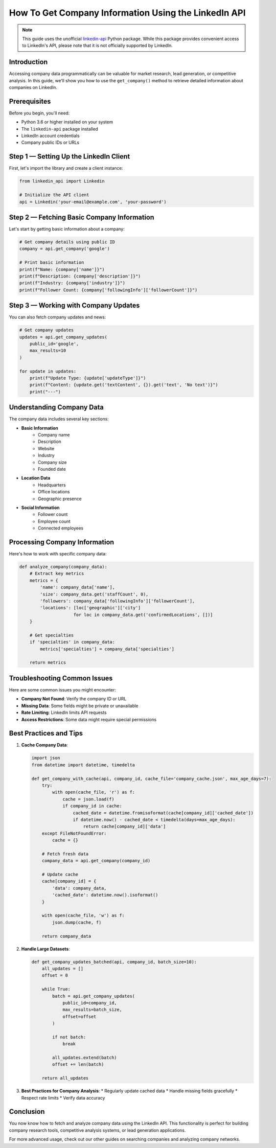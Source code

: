 How To Get Company Information Using the LinkedIn API
=============================================

.. note::
    This guide uses the unofficial `linkedin-api <https://github.com/tomquirk/linkedin-api>`_ Python package. While this package provides convenient access to LinkedIn's API, please note that it is not officially supported by LinkedIn.

Introduction
-----------

Accessing company data programmatically can be valuable for market research, lead generation, or competitive analysis. In this guide, we'll show you how to use the ``get_company()`` method to retrieve detailed information about companies on LinkedIn.

Prerequisites
------------

Before you begin, you'll need:

* Python 3.6 or higher installed on your system
* The ``linkedin-api`` package installed
* LinkedIn account credentials
* Company public IDs or URLs

Step 1 — Setting Up the LinkedIn Client
----------------------------------

First, let's import the library and create a client instance:

.. code-block:: python

    from linkedin_api import Linkedin

    # Initialize the API client
    api = Linkedin('your-email@example.com', 'your-password')

Step 2 — Fetching Basic Company Information
-------------------------------------

Let's start by getting basic information about a company:

.. code-block:: python

    # Get company details using public ID
    company = api.get_company('google')

    # Print basic information
    print(f"Name: {company['name']}")
    print(f"Description: {company['description']}")
    print(f"Industry: {company['industry']}")
    print(f"Follower Count: {company['followingInfo']['followerCount']}")

Step 3 — Working with Company Updates
-------------------------------

You can also fetch company updates and news:

.. code-block:: python

    # Get company updates
    updates = api.get_company_updates(
        public_id='google',
        max_results=10
    )

    for update in updates:
        print(f"Update Type: {update['updateType']}")
        print(f"Content: {update.get('textContent', {}).get('text', 'No text')}")
        print("---")

Understanding Company Data
---------------------

The company data includes several key sections:

* **Basic Information**
    * Company name
    * Description
    * Website
    * Industry
    * Company size
    * Founded date

* **Location Data**
    * Headquarters
    * Office locations
    * Geographic presence

* **Social Information**
    * Follower count
    * Employee count
    * Connected employees

Processing Company Information
-------------------------

Here's how to work with specific company data:

.. code-block:: python

    def analyze_company(company_data):
        # Extract key metrics
        metrics = {
            'name': company_data['name'],
            'size': company_data.get('staffCount', 0),
            'followers': company_data['followingInfo']['followerCount'],
            'locations': [loc['geographic']['city'] 
                         for loc in company_data.get('confirmedLocations', [])]
        }
        
        # Get specialties
        if 'specialties' in company_data:
            metrics['specialties'] = company_data['specialties']
            
        return metrics

Troubleshooting Common Issues
-------------------------

Here are some common issues you might encounter:

* **Company Not Found**: Verify the company ID or URL
* **Missing Data**: Some fields might be private or unavailable
* **Rate Limiting**: LinkedIn limits API requests
* **Access Restrictions**: Some data might require special permissions

Best Practices and Tips
--------------------

1. **Cache Company Data**:

   .. code-block:: python

       import json
       from datetime import datetime, timedelta

       def get_company_with_cache(api, company_id, cache_file='company_cache.json', max_age_days=7):
           try:
               with open(cache_file, 'r') as f:
                   cache = json.load(f)
                   if company_id in cache:
                       cached_date = datetime.fromisoformat(cache[company_id]['cached_date'])
                       if datetime.now() - cached_date < timedelta(days=max_age_days):
                           return cache[company_id]['data']
           except FileNotFoundError:
               cache = {}
           
           # Fetch fresh data
           company_data = api.get_company(company_id)
           
           # Update cache
           cache[company_id] = {
               'data': company_data,
               'cached_date': datetime.now().isoformat()
           }
           
           with open(cache_file, 'w') as f:
               json.dump(cache, f)
           
           return company_data

2. **Handle Large Datasets**:

   .. code-block:: python

       def get_company_updates_batched(api, company_id, batch_size=10):
           all_updates = []
           offset = 0
           
           while True:
               batch = api.get_company_updates(
                   public_id=company_id,
                   max_results=batch_size,
                   offset=offset
               )
               
               if not batch:
                   break
                   
               all_updates.extend(batch)
               offset += len(batch)
               
           return all_updates

3. **Best Practices for Company Analysis**:
   * Regularly update cached data
   * Handle missing fields gracefully
   * Respect rate limits
   * Verify data accuracy

Conclusion
---------

You now know how to fetch and analyze company data using the LinkedIn API. This functionality is perfect for building company research tools, competitive analysis systems, or lead generation applications.

For more advanced usage, check out our other guides on searching companies and analyzing company networks. 